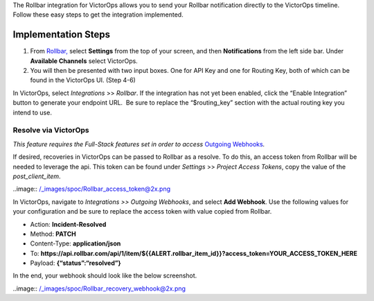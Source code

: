 The Rollbar integration for VictorOps allows you to send your Rollbar
notification directly to the VictorOps timeline. Follow these easy steps
to get the integration implemented.

Implementation Steps
--------------------

 

1. From
   `Rollbar, <https://rollbar.com/blog/victorops-incident-management/>`__ select
   **Settings** from the top of your screen, and then **Notifications**
   from the left side bar. Under **Available Channels** select
   VictorOps.\ |rollbar1|
2. You will then be presented with two input boxes. One for API Key and
   one for Routing Key, both of which can be found in the VictorOps UI.
   (Step 4-6)\ |rollbar2|

 

In VictorOps, select *Integrations* >> *Rollbar*. If the integration has
not yet been enabled, click the “Enable Integration” button to generate
your endpoint URL.  Be sure to replace the “$routing_key” section with
the actual routing key you intend to use.

Resolve via VictorOps
=====================

*This feature requires the Full-Stack features set in order to access*
`Outgoing
Webhooks <https://help.victorops.com/knowledge-base/custom-outbound-webhooks/>`__\ *.*

If desired, recoveries in VictorOps can be passed to Rollbar as a
resolve. To do this, an access token from Rollbar will be needed to
leverage the api. This token can be found under *Settings* >> *Project
Access Tokens*, copy the value of the *post_client_item*.

..image:: /_images/spoc/Rollbar_access_token@2x.png

In VictorOps, navigate to *Integrations >> Outgoing Webhooks*, and
select **Add Webhook**. Use the following values for your configuration
and be sure to replace the access token with value copied from Rollbar.

-  Action: **Incident-Resolved**
-  Method: **PATCH**
-  Content-Type: **application/json**
-  To: **https://api.rollbar.com/api/1/item/${{ALERT.rollbar_item_id}}?access_token=YOUR_ACCESS_TOKEN_HERE**
-  Payload: **{“status”:“resolved”}**

In the end, your webhook should look like the below screenshot.

..image:: /_images/spoc/Rollbar_recovery_webhook@2x.png

.. |rollbar1| image:: /_images/spoc/Rollbar1.png
.. |rollbar2| image:: /_images/spoc/Rollbar2.png

